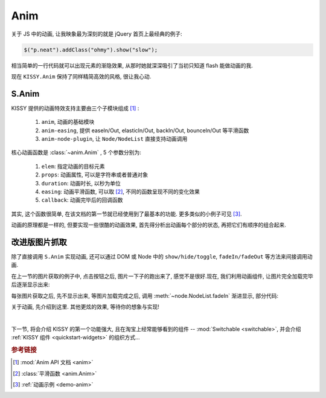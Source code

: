 .. _quickstart-anim:


Anim
===============================================
关于 JS 中的动画, 让我映象最为深刻的就是 jQuery 首页上最经典的例子:

.. code-block:: javascript

   $("p.neat").addClass("ohmy").show("slow");


相当简单的一行代码就可以出现元素的渐隐效果, 从那时她就深深吸引了当初只知道 flash 能做动画的我.

现在 ``KISSY.Anim`` 保持了同样精简高效的风格, 很让我心动.


S.Anim
----------------------------

KISSY 提供的动画特效支持主要由三个子模块组成 [1]_ :

 #. ``anim``, 动画的基础模块
 #. ``anim-easing``, 提供 easeIn/Out, elasticIn/Out, backIn/Out, bounceIn/Out 等平滑函数
 #. ``anim-node-plugin``, 让 ``Node/NodeList`` 直接支持动画调用

核心动画函数是 :class:`~anim.Anim` , 5 个参数分别为:

 #. ``elem``: 指定动画的目标元素
 #. ``props``: 动画属性, 可以是字符串或者普通对象
 #. ``duration``: 动画时长, 以秒为单位
 #. ``easing``: 动画平滑函数, 可以取 [2]_, 不同的函数呈现不同的变化效果
 #. ``callback``: 动画完毕后的回调函数

其实, 这个函数很简单, 在该文档的第一节就已经使用到了最基本的功能. 更多类似的小例子可见 [3]_.

动画的原理都是一样的, 但要实现一些很酷的动画效果, 首先得分析出动画每个部分的状态, 再把它们有顺序的组合起来. 



改进版图片抓取
----------------------------------------------------------

除了直接调用 ``S.Anim`` 实现动画, 还可以通过 DOM 或 Node 中的 ``show/hide/toggle``, ``fadeIn/fadeOut`` 等方法来间接调用动画.

在上一节的图片获取的例子中, 点击按钮之后, 图片一下子的跑出来了, 感觉不是很好.现在, 我们利用动画组件, 让图片完全加载完毕后逐渐显示出来:


.. raw:: html

      <script src="http://dev.kissyui.com/kissy/build/seed.js" data-config="{combine:true}"></script>
   <div class="demo">
        <style>
            #photo-list img  {
                border: 1px solid grey;
                padding: 4px;
                margin: 8px;
            }
            .loading {
                background: transparent url(../../../../source/_static/loading.gif) no-repeat;
                width: 100px;
                height: 100px !important;
                margin: 20px;
            }
        </style>
        <button id="fetch-btn-anim" autocomplete="off">Fetch Photo</button>
        <div id="photo-list"></div>

        <script>
            KISSY.use('node',function (S,Node) {
                var $=Node.all;
                var API = 'http://api.flickr.com/services/rest/?',
                    params = {
                        'method': 'flickr.favorites.getPublicList',
                        'api_key': '5d93c2e473e39e9307e86d4a01381266',
                        'user_id': '26211501@N07',
                        'per_page': 10,
                        'format': 'json',
                        'jsoncallback': 'getFavorites'
                    },
                    photoList = $('#photo-list');

                $('#fetch-btn-anim').on('click', function() {
                    $(this).attr('disabled', true);
                    photoList.addClass('loading');
                    S.getScript(API + S.param(params));
                });

                window.getFavorites = function(data) {
                    var html = 'Fetch photo failed, pls try again!',
                        loading = true;

                    if (data.stat === 'ok') {
                        html = '';
                        S.each(data.photos.photo, function(item, i){
                            html += '<img style="display:none" src="http://farm' + item.farm + '.static.flickr.com/'
                                    + item.server + '/' + item.id + '_' + item.secret + '_t.jpg" />';
                        });
                    }
                    
                    photoList.html(html).all('img').each(function(img) {
                        img.on('load', function() {
                            if(loading) {
                                photoList.removeClass('loading');
                                loading = false;
                            }
                            img.fadeIn(3);
                        });
                    });
                }
            });
        </script>
   </div>

每张图片获取之后, 先不显示出来, 等图片加载完成之后, 调用 :meth:`~node.NodeList.fadeIn` 渐进显示, 部分代码:

.. code-block:: javascript
   :linenos:

    photoList.html(html).all('img').each(function(img) {
        img.on('load', function() {
            if(loading) {
                photoList.removeClass('loading');
                loading = false;
            }
            img.fadeIn(3);
        });
    });
   

关于动画, 先介绍到这里. 其他更炫的效果, 等待你的想象与实现!

|

下一节, 将会介绍 KISSY 的第一个功能强大, 且在淘宝上经常能够看到的组件 -- :mod:`Switchable <switchable>`, 并会介绍 :ref:`KISSY 组件 <quickstart-widgets>`  的组织方式...

.. rubric:: 参考链接

.. [1] :mod:`Anim API 文档 <anim>`
.. [2] :class:`平滑函数  <anim.Anim>`
.. [3] :ref:`动画示例 <demo-anim>`
